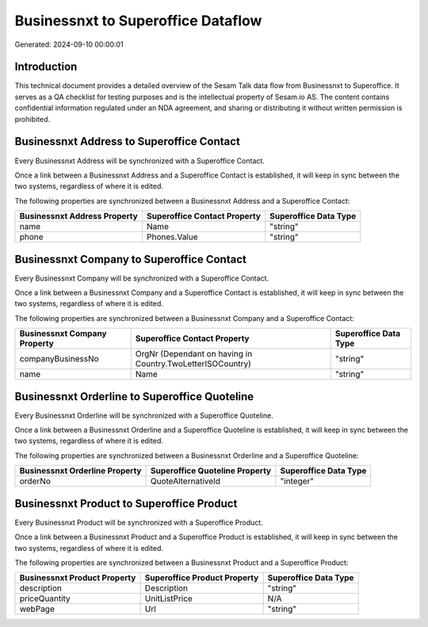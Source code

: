 ===================================
Businessnxt to Superoffice Dataflow
===================================

Generated: 2024-09-10 00:00:01

Introduction
------------

This technical document provides a detailed overview of the Sesam Talk data flow from Businessnxt to Superoffice. It serves as a QA checklist for testing purposes and is the intellectual property of Sesam.io AS. The content contains confidential information regulated under an NDA agreement, and sharing or distributing it without written permission is prohibited.

Businessnxt Address to Superoffice Contact
------------------------------------------
Every Businessnxt Address will be synchronized with a Superoffice Contact.

Once a link between a Businessnxt Address and a Superoffice Contact is established, it will keep in sync between the two systems, regardless of where it is edited.

The following properties are synchronized between a Businessnxt Address and a Superoffice Contact:

.. list-table::
   :header-rows: 1

   * - Businessnxt Address Property
     - Superoffice Contact Property
     - Superoffice Data Type
   * - name
     - Name
     - "string"
   * - phone
     - Phones.Value
     - "string"


Businessnxt Company to Superoffice Contact
------------------------------------------
Every Businessnxt Company will be synchronized with a Superoffice Contact.

Once a link between a Businessnxt Company and a Superoffice Contact is established, it will keep in sync between the two systems, regardless of where it is edited.

The following properties are synchronized between a Businessnxt Company and a Superoffice Contact:

.. list-table::
   :header-rows: 1

   * - Businessnxt Company Property
     - Superoffice Contact Property
     - Superoffice Data Type
   * - companyBusinessNo
     - OrgNr (Dependant on having  in Country.TwoLetterISOCountry)
     - "string"
   * - name
     - Name
     - "string"


Businessnxt Orderline to Superoffice Quoteline
----------------------------------------------
Every Businessnxt Orderline will be synchronized with a Superoffice Quoteline.

Once a link between a Businessnxt Orderline and a Superoffice Quoteline is established, it will keep in sync between the two systems, regardless of where it is edited.

The following properties are synchronized between a Businessnxt Orderline and a Superoffice Quoteline:

.. list-table::
   :header-rows: 1

   * - Businessnxt Orderline Property
     - Superoffice Quoteline Property
     - Superoffice Data Type
   * - orderNo
     - QuoteAlternativeId
     - "integer"


Businessnxt Product to Superoffice Product
------------------------------------------
Every Businessnxt Product will be synchronized with a Superoffice Product.

Once a link between a Businessnxt Product and a Superoffice Product is established, it will keep in sync between the two systems, regardless of where it is edited.

The following properties are synchronized between a Businessnxt Product and a Superoffice Product:

.. list-table::
   :header-rows: 1

   * - Businessnxt Product Property
     - Superoffice Product Property
     - Superoffice Data Type
   * - description
     - Description
     - "string"
   * - priceQuantity
     - UnitListPrice
     - N/A
   * - webPage
     - Url
     - "string"

